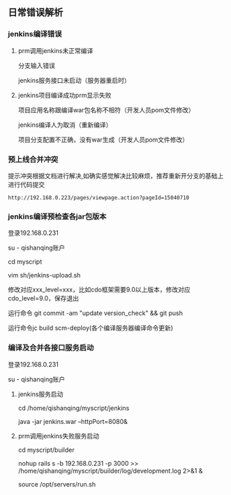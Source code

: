 ** 日常错误解析
*** jenkins编译错误
**** prm调用jenkins未正常编译
分支输入错误

jenkins服务接口未启动（服务器重启时） 

**** jenkins项目编译成功prm显示失败
项目应用名称跟编译war包名称不相符（开发人员pom文件修改）

jenkins编译人为取消（重新编译）

项目分支配置不正确，没有war生成（开发人员pom文件修改）

*** 预上线合并冲突
提示冲突根据文档进行解决,如确实感觉解决比较麻烦，推荐重新开分支的基础上进行代码提交

#+BEGIN_SRC 
http://192.168.0.223/pages/viewpage.action?pageId=15040710
#+END_SRC

*** jenkins编译预检查各jar包版本
登录192.168.0.231 

su - qishanqing账户 

cd myscript 

vim sh/jenkins-upload.sh
#+OPTIONS: ^:nil

修改对应xxx_level=xxx，比如cdo框架需要9.0以上版本，修改对应cdo_level=9.0，保存退出 

运行命令 git commit -am "update version_check" && git push

运行命令jc build scm-deploy(各个编译服务器编译命令更新)

*** 编译及合并各接口服务启动
登录192.168.0.231 

su - qishanqing账户 

**** jenkins服务启动
cd /home/qishanqing/myscript/jenkins 

java -jar jenkins.war --httpPort=8080&

**** prm调用jenkins失败服务启动
cd myscript/builder  

nohup rails s -b 192.168.0.231 -p 3000 >> /home/qishanqing/myscript/builder/log/development.log 2>&1 &

source /opt/servers/run.sh




